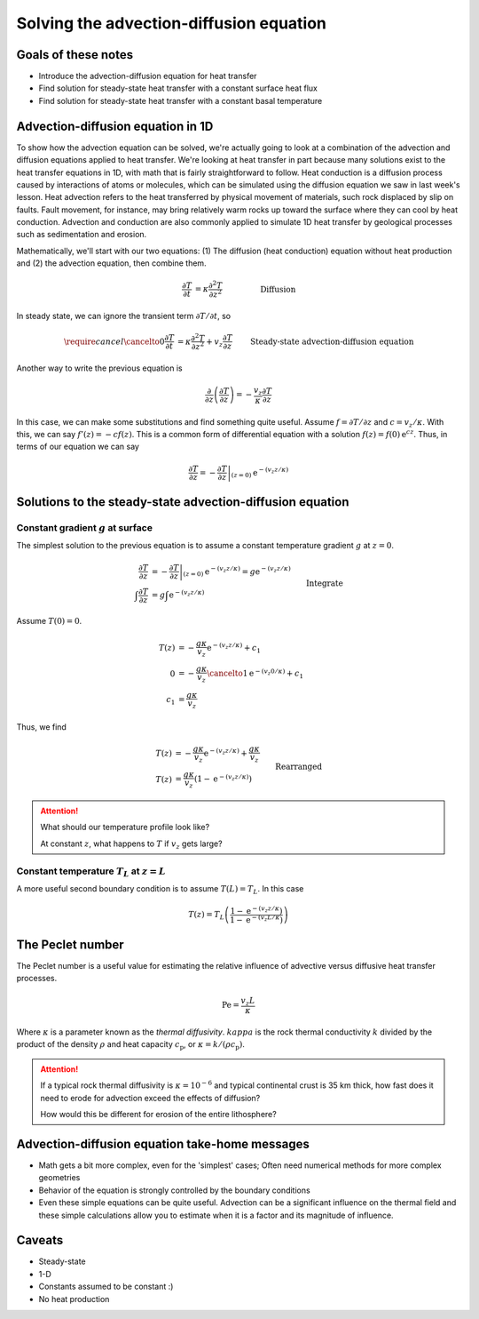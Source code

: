Solving the advection-diffusion equation
========================================

Goals of these notes
--------------------

- Introduce the advection-diffusion equation for heat transfer
- Find solution for steady-state heat transfer with a constant surface heat flux
- Find solution for steady-state heat transfer with a constant basal temperature

Advection-diffusion equation in 1D
----------------------------------

To show how the advection equation can be solved, we're actually going to look at a combination of the advection and diffusion equations applied to heat transfer.
We're looking at heat transfer in part because many solutions exist to the heat transfer equations in 1D, with math that is fairly straightforward to follow.
Heat conduction is a diffusion process caused by interactions of atoms or molecules, which can be simulated using the diffusion equation we saw in last week's lesson.
Heat advection refers to the heat transferred by physical movement of materials, such rock displaced by slip on faults.
Fault movement, for instance, may bring relatively warm rocks up toward the surface where they can cool by heat conduction.
Advection and conduction are also commonly applied to simulate 1D heat transfer by geological processes such as sedimentation and erosion.

Mathematically, we'll start with our two equations: (1) The diffusion (heat conduction) equation without heat production and (2) the advection equation, then combine them.

.. math::

    \frac{\partial T}{\partial t} &= \kappa \frac{\partial^{2} T}{\partial z^{2}} && \text{\hspace{1cm}Diffusion}\\
    \frac{\partial T}{\partial t} &= v_{z}\frac{\partial T}{\partial z} && \hspace{1cm}\text{Advection}\\
    \frac{\partial T}{\partial t} &= \kappa \frac{\partial^{2} T}{\partial z^{2}} + v_{z}\frac{\partial T}{\partial z} && \text{\hspace{1cm}Diffusion \& Advection}

In steady state, we can ignore the transient term :math:`\partial T/\partial t`\ , so

.. math::

    \require{cancel}
    \cancelto{0}{\frac{\partial T}{\partial t}} &= \kappa \frac{\partial^{2} T}{\partial z^{2}} + v_{z}\frac{\partial T}{\partial z} && \text{ Steady-state advection-diffusion equation}\\
    \frac{\partial^{2} T}{\partial z^{2}} &= -\frac{v_{z}}{\kappa} \frac{\partial T}{\partial z} && \text{ Rearranged}\\

Another way to write the previous equation is

.. math::

    \frac{\partial}{\partial z} \left(\frac{\partial T}{\partial z}\right) = -\frac{v_{z}}{\kappa} \frac{\partial T}{\partial z}

In this case, we can make some substitutions and find something quite useful.
Assume :math:`f = \partial T/\partial z` and :math:`c = v_{z}/\kappa`\ .
With this, we can say :math:`f'(z) = -c f(z)`\ .
This is a common form of differential equation with a solution :math:`f(z) = f(0) \mathrm{e}^{cz}`\ .
Thus, in terms of our equation we can say

.. math::

    \frac{\partial T}{\partial z} = \left. -\frac{\partial T}{\partial z} \right|_{(z = 0)} \mathrm{e}^{-(v_{z} z/\kappa)}

Solutions to the steady-state advection-diffusion equation
----------------------------------------------------------

Constant gradient :math:`g` at surface
~~~~~~~~~~~~~~~~~~~~~~~~~~~~~~~~~~~~~~

The simplest solution to the previous equation is to assume a constant temperature gradient :math:`g` at :math:`z=0`\ .

.. math::

    \frac{\partial T}{\partial z} &= \left. -\frac{\partial T}{\partial z} \right|_{(z = 0)} \mathrm{e}^{-(v_{z} z/\kappa)} = g \mathrm{e}^{-(v_{z} z/\kappa)}\\
    \int \frac{\partial T}{\partial z} &= g \int \mathrm{e}^{-(v_{z} z/\kappa)} && \text{Integrate}\\
    T(z) &= -\frac{g \kappa}{v_{z}} \mathrm{e}^{-(v_{z} z/\kappa)} + c_{1}

Assume :math:`T(0) = 0`\ .

.. math::

    T(z) &= -\frac{g \kappa}{v_{z}} \mathrm{e}^{-(v_{z} z/\kappa)} + c_{1}\\
    0 &= -\frac{g \kappa}{v_{z}} \cancelto{1}{\mathrm{e}^{-(v_{z} 0/\kappa)}} + c_{1}\\
    c_{1} &= \frac{g \kappa}{v_{z}}

Thus, we find

.. math::

    T(z) &= -\frac{g \kappa}{v_{z}} \mathrm{e}^{-(v_{z} z/\kappa)} + \frac{g \kappa}{v_{z}}\\
    T(z) &= \frac{g \kappa}{v_{z}}\left(1 - \mathrm{e}^{-(v_{z} z/\kappa)} \right) && \text{Rearranged}

.. attention::

    What should our temperature profile look like?

    At constant :math:`z`\ , what happens to :math:`T` if :math:`v_{z}` gets large?

Constant temperature :math:`T_{L}` at :math:`z=L`
~~~~~~~~~~~~~~~~~~~~~~~~~~~~~~~~~~~~~~~~~~~~~~~~~

A more useful second boundary condition is to assume :math:`T(L) = T_{L}`\ .
In this case

.. math::

    T(z) = T_{L} \left( \frac{1 - \mathrm{e}^{-(v_z z / \kappa})}{1 - \mathrm{e}^{-(v_z L / \kappa})} \right)

The Peclet number
-----------------

The Peclet number is a useful value for estimating the relative influence of advective versus diffusive heat transfer processes.

.. math::

    \mathrm{Pe} = \frac{v_{z}L}{\kappa}

Where :math:`\kappa` is a parameter known as the *thermal diffusivity*.
:math:`kappa` is the rock thermal conductivity :math:`k` divided by the product of the density :math:`\rho` and heat capacity :math:`c_{\mathrm{p}}`\ , or :math:`\kappa = k / (\rho c_{\mathrm{p}})`\ .

.. attention::

    If a typical rock thermal diffusivity is :math:`\kappa = 10^{-6}` and typical continental crust is 35 km thick, how fast does it need to erode for advection exceed the effects of diffusion?

    How would this be different for erosion of the entire lithosphere?

Advection-diffusion equation take-home messages
-----------------------------------------------

- Math gets a bit more complex, even for the 'simplest' cases; Often need numerical methods for more complex geometries
- Behavior of the equation is strongly controlled by the boundary conditions
- Even these simple equations can be quite useful. Advection can be a significant influence on the thermal field and these simple calculations allow you to estimate when it is a factor and its magnitude of influence.

Caveats
-------

- Steady-state
- 1-D
- Constants assumed to be constant :)
- No heat production